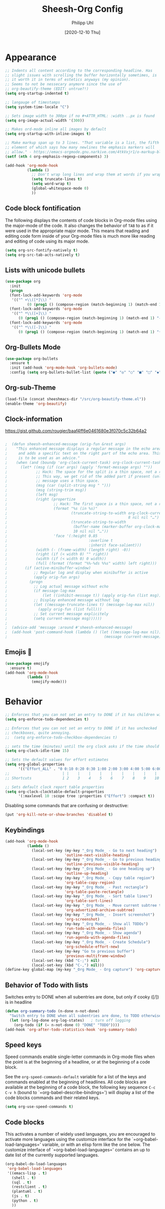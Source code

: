 #+TITLE: Sheesh-Org Config
#+DATE: [2020-12-10 Thu]
#+AUTHOR: Philipp Uhl

* Appearance

#+BEGIN_SRC emacs-lisp
   ;; Indents all content according to the corresponding headline. Has
   ;; slight issues with scrolling the buffer horizontally sometimes, is
   ;; it worth it in terms of estetics anyways (my opinion).
   ;; Seems to not be nessecary anymore since the use of
   ;; org-beautify-theme (EDIT: untrue?!)
   (setq org-startup-indented t)

   ;; langauge of timestamps
   (setq system-time-locale "C")

   ;; Sets image width to 300px if no #+ATTR_HTML: :width ..px is found
   (setq org-image-actual-width '(300))

   ;; Makes ord-mode inline all images by default
   (setq org-startup-with-inline-images t)

   ;; Make markup span up to 3 lines. "That variable is a list, the fifth
   ;; element of which says how many newlines the emphasis markers will
   ;; allow." - https://emacs-orgmode.gnu.narkive.com/4tkVxjr1/o-markup-blod-for-instance-over-line-breaks#post5
   (setf (nth 4 org-emphasis-regexp-components) 3)

   (add-hook 'org-mode-hook
             (lambda ()
               ;; Don't wrap long lines and wrap them at words if you wrap (whut?)
               (setq truncate-lines t)
               (setq word-wrap t)
               (global-whitespace-mode 0)
               ))
#+END_SRC
** Code block fontification

The following displays the contents of code blocks in Org-mode files
using the major-mode of the code.  It also changes the behavior of
=TAB= to as if it were used in the appropriate major mode.  This means
that reading and editing code form inside of your Org-mode files is
much more like reading and editing of code using its major mode.

#+BEGIN_SRC emacs-lisp
  (setq org-src-fontify-natively t)
  (setq org-src-tab-acts-natively t)
#+END_SRC

** Lists with unicode bullets

#+begin_src emacs-lisp
    (use-package org
      :init
      (progn
      (font-lock-add-keywords 'org-mode
       '(("^ +\\([*]\\) "
              (0 (prog1 () (compose-region (match-beginning 1) (match-end 1) "◦"))))))
      (font-lock-add-keywords 'org-mode
       '(("^ *\\([+]\\) "
          (0 (prog1 () (compose-region (match-beginning 1) (match-end 1) "✧"))))))
      (font-lock-add-keywords 'org-mode
       '(("^ *\\([-]\\) "
          (0 (prog1 () (compose-region (match-beginning 1) (match-end 1) "•"))))))))
#+end_src

** Org-Bullets Mode

#+begin_src emacs-lisp
  (use-package org-bullets
    :ensure t
    :init (add-hook 'org-mode-hook 'org-bullets-mode)
    :config (setq org-bullets-bullet-list (quote ("●" "◎" "○" "■" "□" "◆" "◇"))))
#+end_src

** Org-sub-Theme

#+begin_src emacs-lisp
 (load-file (concat sheeshmacs-dir "/src/org-beautify-theme.el"))
 (enable-theme 'org-beautify)
#+end_src

** Clock-information

https://gist.github.com/rougier/baaf4ff6e0461680e3f070c5c32b64a2

#+BEGIN_SRC emacs-lisp

;  (defun sheesh-enhanced-message (orig-fun &rest args)
;    "This enhanced message displays a regular message in the echo area
;     and adds a specific text on the right part of the echo area. This
;     is to be used as an advice."
;    (when (and (boundp 'org-clock-current-task) org-clock-current-task)
;      (let* ((msg (if (car args) (apply 'format-message args) ""))
;             ;; Hack: The space for the split is a thin space, not a regular space
;             ;; This way, we get rid of the added part if present (unless an actual
;             ;; message uses a thin space.
;             (msg (car (split-string msg " ")))
;             (msg (string-trim msg))
;             (left msg)
;             (right (propertize
;                     ;; Hack: The first space is a thin space, not a regular space
;                     (format "%s (in %s)"
;                             (truncate-string-to-width org-clock-current-task
;                                                       8 nil nil "…")
;                             (truncate-string-to-width
;                              (buffer-name (marker-buffer org-clock-marker))
;                              10 nil nil "…"))
;                     'face '(:height 0.85
;                                     :overline t
;                                     :inherit face-salient)))
;             (width (- (frame-width) (length right) -0))
;             (right (if (< width 0) "" right))
;             (width (if (< width 0) 0 width))
;             (full (format (format "%%-%ds %%s" width) left right)))
;        (if (active-minibuffer-window)
;            ;; Regular log and display when minibuffer is active
;            (apply orig-fun args)
;          (progn
;            ;; Log actual message without echo
;            (if message-log-max
;                (let ((inhibit-message t)) (apply orig-fun (list msg))))
;            ;; Display enhanced message without log
;            (let ((message-truncate-lines t) (message-log-max nil))
;              (apply orig-fun (list full)))
;            ;; Set current message explicitely
;            (setq current-message msg))))))
;
;  (advice-add 'message :around #'sheesh-enhanced-message)
;  (add-hook 'post-command-hook (lambda () (let ((message-log-max nil))
;                                            (message (current-message)))))
#+END_SRC

** Emojis 🍳

#+BEGIN_SRC emacs-lisp
  (use-package emojify
    :ensure t)
  (add-hook 'org-mode-hook
            (lambda ()
              (emojify-mode)))
#+END_SRC

* Behavior

#+BEGIN_SRC emacs-lisp
  ;; Enforces that you can not set an entry to DONE if it has children with TODO
  (setq org-enforce-todo-dependencies t)

  ;; Enforces that you can not set an entry to DONE if it has unchecked
  ;; checkboxes, quite annoying.
  ;;  (setq org-enforce-todo-checkbox-dependencies t)

  ;; sets the time (minutes) until the org clock asks if the time should be kept
  (setq org-clock-idle-time 15)

  ;; Sets the default values for effort estimates
  (setq org-global-properties
        '(("Effort_ALL" . "0 0:10 0:20 0:30 1:00 2:00 3:00 4:00 5:00 6:00 7:00")))
  ;;                        | |    |    |    |    |    |    |    |    |
  ;; Shortcuts              1 2    3    4    5    6    7    8    9    10

  ;; Sets default clock report table properties
  (setq org-clock-clocktable-default-properties
        '(:maxlevel 10 :scope tree :properties ("Effort") :compact t))
#+END_SRC

Disabling some commands that are confusing or destructive:
#+BEGIN_SRC emacs-lisp
(put 'org-kill-note-or-show-branches 'disabled t)
#+END_SRC

** Keybindings

#+BEGIN_SRC emacs-lisp
    (add-hook 'org-mode-hook
              (lambda ()
                (local-set-key (my-key "_Org Mode_ - Go to next heading")
                               'outline-next-visible-heading)
                (local-set-key (my-key "_Org Mode_ - Go to previous heading")
                               'outline-previous-visible-heading)
                (local-set-key (my-key "_Org Mode_ - Go one heading up")
                               'outline-up-heading)
                (local-set-key (my-key "_Org Mode_ - Copy table region")
                               'org-table-copy-region)
                (local-set-key (my-key "_Org Mode_ - Past rectangle")
                               'org-table-paste-rectangle)
                (local-set-key (my-key "_Org Mode_ - Sort table lines")
                               'org-table-sort-lines)
                (local-set-key (my-key "_Org Mode_ - Move current subtree to archive")
                               'org-advertized-archive-subtree)
                (local-set-key (my-key "_Org Mode_ - Insert screenshot")
                               'org-screenshot)
                (local-set-key (my-key "_Org Mode_ - Show all TODOs")
                               'run-todo-with-agenda-files)
                (local-set-key (my-key "_Org Mode_ - Show agenda")
                               'run-agenda-with-agenda-files)
                (local-set-key (my-key "_Org Mode_ - Create Schedule")
                               'org-schedule-effort-new)
                (local-set-key (my-key "Go to previous buffer")
                               'previous-multiframe-window)
                (local-set-key (kbd "C-;") nil)
                (local-set-key (kbd "C-,") nil)))
    (define-key global-map (my-key "_Org Mode_ - Org capture") 'org-capture)
#+END_SRC
** Behavior of Todo with lists

Switches entry to DONE when all subentries are done, but only if cooky ([/]) is in headline

#+BEGIN_SRC emacs-lisp
  (defun org-summary-todo (n-done n-not-done)
    "Switch entry to DONE when all subentries are done, to TODO otherwise."
    (let (org-log-done org-log-states)   ; turn off logging
      (org-todo (if (= n-not-done 0) "DONE" "TODO"))))
  (add-hook 'org-after-todo-statistics-hook 'org-summary-todo)
#+END_SRC

** Speed keys

Speed commands enable single-letter commands in Org-mode files when
the point is at the beginning of a headline, or at the beginning of a
code block.

See the =org-speed-commands-default= variable for a list of the keys
and commands enabled at the beginning of headlines.  All code blocks
are available at the beginning of a code block, the following key
sequence =C-c C-v h= (bound to `=org-babel-describe-bindings=') will
display a list of the code blocks commands and their related keys.

#+BEGIN_SRC emacs-lisp
  (setq org-use-speed-commands t)
#+END_SRC

** Code blocks

This activates a number of widely used languages, you are encouraged
to activate more languages using the customize interface for the
`=org-babel-load-languages=' variable, or with an elisp form like the
one below.  The customize interface of `=org-babel-load-languages='
contains an up to date list of the currently supported languages.

#+BEGIN_SRC emacs-lisp
  (org-babel-do-load-languages
   'org-babel-load-languages
   '((emacs-lisp . t)
     (shell . t)
     (sql . t)
     (restclient . t)
     (plantuml . t)
     (js . t)
     (python . t)
     ))
#+END_SRC

Disables confirmation for code evaluation in org-mode. Might be risky
when executing org-files from unknown sources.
#+BEGIN_SRC emacs-lisp
  (setq org-confirm-babel-evaluate nil)
#+END_SRC

Reloads images if neccessary after the execution of a code-block
#+BEGIN_SRC emacs-lisp
  (defun  shk-fix-inline-images ()
    (when org-inline-image-overlays
      (org-redisplay-inline-images)))

  (eval-after-load 'org
                 (add-hook 'org-babel-after-execute-hook
                           'shk-fix-inline-images))
#+END_SRC

Fix issue with javascript output due to depricated use of "sys"
package, might be fixed some day?
#+BEGIN_SRC emacs-lisp
(setq org-babel-js-function-wrapper
      "process.stdout.write(require('util').inspect(function(){\n%s\n}(), { maxArrayLength: null, maxStringLength: null, breakLength: Infinity, compact: true }))")
#+END_SRC

*** Plantuml
Setting the plantuml.jar

#+BEGIN_SRC emacs-lisp
  (if (boundp 'plantuml-dir)
      (setq org-plantuml-jar-path
            (expand-file-name plantuml-dir)))
#+END_SRC

*** Execute Code Blocks Asynchronously

[[https://github.com/astahlman/ob-async][{github} ob-async]]

Usage: add =:async= to the babel properties of the code block.

#+BEGIN_SRC emacs-lisp
;  (use-package ob-async
;    :ensure t)
#+END_SRC

** Exporting

HTLM export with CSS

#+BEGIN_SRC emacs-lisp
(setq org-export-htmlize-output-type 'css)
#+END_SRC

** Publishing

#+BEGIN_SRC emacs-lisp
  (use-package ox-publish
    :defer t
    :config
    (setq org-publish-project-alist
          `(
            ("org-notes"
             :base-directory ,org-base-dir
             :base-extension "org"
             :publishing-directory ,org-exp-dir
             :recursive t
             :publishing-function org-html-publish-to-html
             :headline-levels 5             ; Just the default for this project.
             :auto-preamble t
             :auto-sitemap t                ; Generate sitemap.org automagically...
             :sitemap-filename "sitemap.org"  ; ... call it sitemap.org (it's the default)...
             :sitemap-title ""         ; ... with title 'Sitemap'.
             )
            ("org-static"
             :base-directory ,org-base-dir
             :base-extension "css\\|js\\|png\\|jpg\\|gif\\|pdf\\|mp3\\|ogg\\|swf"
             :publishing-directory ,org-exp-dir
             :recursive t
             :publishing-function org-publish-attachment
             )
            ("org" :components ("org-notes" "org-static"))
            ))
    )
#+END_SRC

* Features
** Schedule Effort

This helper function behaves lake the normal =org-schedule= function,
but if an estimate is set, it will (if a start hour is present in the
schedule) add a corresponding end-hour.

#+BEGIN_SRC emacs-lisp
  (defun org-schedule-effort ()
  (interactive)
    (save-excursion
      (org-back-to-heading t)
      (let* (
          (element (org-element-at-point))
          (effort (org-element-property :EFFORT element))
          (scheduled (org-element-property :scheduled element))
          (ts-year-start (org-element-property :year-start scheduled))
          (ts-month-start (org-element-property :month-start scheduled))
          (ts-day-start (org-element-property :day-start scheduled))
          (ts-hour-start (org-element-property :hour-start scheduled))
          (ts-minute-start (org-element-property :minute-start scheduled)) )
        (if (and (not (eq scheduled nil))
                 (not (eq effort nil))
                 (not (eq ts-hour-start nil)))
            (org-schedule nil (concat
                               (format "%s" ts-year-start)
                               "-"
                               (if (< ts-month-start 10)
                                   (concat "0" (format "%s" ts-month-start))
                                 (format "%s" ts-month-start))
                               "-"
                               (if (< ts-day-start 10)
                                   (concat "0" (format "%s" ts-day-start))
                                 (format "%s" ts-day-start))
                               " "
                               (if (< ts-hour-start 10)
                                   (concat "0" (format "%s" ts-hour-start))
                                 (format "%s" ts-hour-start))
                               ":"
                               (if (< ts-minute-start 10)
                                   (concat "0" (format "%s" ts-minute-start))
                                 (format "%s" ts-minute-start))
                               "+"
                               effort)) ))))

  (defun org-schedule-effort-new ()
    (interactive)
    (call-interactively 'org-schedule)
    (org-schedule-effort)
    )
#+END_SRC

** SFW Agenda

#+BEGIN_SRC emacs-lisp
  (defun org-agenda-list-priv (pre)
    "Opens the org-agenda, if called with a prefix argument all
  priv-tags will be filtered out (if #+TAGS: priv(p) set somewhere"
    (interactive "P")
    (if pre
        (progn
          (org-agenda-list)
          (org-agenda-filter-by-tag t ?p))
      (org-agenda-list)))
#+END_SRC

** Screenshots

#+BEGIN_SRC emacs-lisp
  ;; Past images from clipboard into org-mode
  (defun org-screenshot ()
    "Take a screenshot into a time stamped unique-named file in the same
  directory as the org-buffer and insert
  a link to this file."
    (interactive)
    (setq tilde-buffer-filename
          (if (eq system-type 'gnu/linux)
              buffer-file-name
            (replace-regexp-in-string "/" "\\" (buffer-file-name) t t)))
    (unless (file-exists-p (concat tilde-buffer-filename ".img"))
      (make-directory (concat tilde-buffer-filename ".img")))
    (setq filename
          (concat
           (make-temp-name
            (concat tilde-buffer-filename
                    (if (eq system-type 'gnu/linux)
                        ".img/org_"
                      ".img\\org_")
                    (format-time-string "%Y%m%d_%H%M%S_")) )
                    (if (eq system-type 'gnu/linux) ".png" ".jpg")
                    ))
    (if (eq system-type 'gnu/linux)
        ;;; Linux: ImageMagick
        ;; (progn
        ;;   (message "3...")
        ;;   (sleep-for 1)
        ;;   (message "2..")
        ;;   (sleep-for 1)
        ;;   (message "1.")
        ;;   (sleep-for 1)
        ;;   (message "Snap!")
        ;;   (call-process "import" nil nil nil filename))

        ;; New Linux:
        (call-process "xclip" nil `(:file ,filename) nil
                      "-selection" "clipboard" "-t" "image/png" "-o")
      ;; Windows: Irfanview
      (call-process "C:\\Program Files\\IrfanView\\i_view64.exe" nil nil nil
                    (concat "/clippaste /convert=" filename)))
    (insert (concat "[[file:"
                    (file-relative-name
                     (if (eq system-type 'gnu/linux)
                         filename
                       (replace-regexp-in-string "\\\\" "/" filename t t))
                     (file-name-directory (buffer-file-name))) "]]"))
    (org-display-inline-images))
#+END_SRC

** Capture

#+BEGIN_SRC emacs-lisp
  (defvar my/org-basic-task-template "* TODO %^{Task}
  :PROPERTIES:
  :Effort: %^{effort|1:00|0:05|0:15|0:30|2:00|4:00}
  :END:
  %<%Y-%m-%d %H:%M> %?
  " "Basic task data")

  (setq org-default-notes-file "~/org/notes.org")
  (setq org-refile-targets '((org-agenda-files . (:maxlevel . 6))))

  (setq org-capture-templates
        `(("t" "Tasks" entry
           (file+headline "~/org/notes.org" "Tasks")
           ,my/org-basic-task-template)
          ("k" "Key Binding" table-line
           (file "~/org/notes.org") "| | | |")
          ))
#+END_SRC

** Quick jump to Org-file overview

#+BEGIN_SRC emacs-lisp
  (eval
   `(use-package get-org-buffer-list
      :load-path "src"
      :bind
      (,(cons (my-bind "_Org Mode_ - Quick jump to Org-file") 'show-org-file-list)
       ,(cons (my-bind "_Org Mode_ - Show agenda") 'run-agenda-with-agenda-files)
       ,(cons (my-bind "_Org Mode_ - Show all TODOs") 'run-todo-with-agenda-files))))
#+END_SRC

** Insert Week of Calendar

#+BEGIN_SRC emacs-lisp
  (defun kw-insert ()
    (interactive)
    (insert (concat "* KW "
                    (number-to-string
                     (+ 1 (string-to-number (format-time-string "%W"))))
                    "\n\n** Montag\n\n** Dienstag\n\n** Mittwoch\n\n** Donnerstag\n\n** Freitag"
                    )))
#+END_SRC
